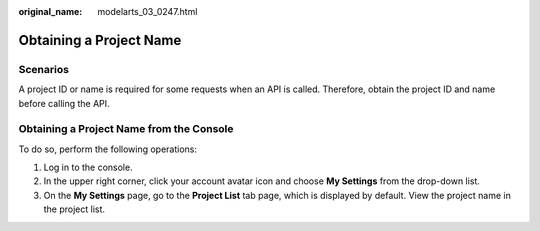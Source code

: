 :original_name: modelarts_03_0247.html

.. _modelarts_03_0247:

Obtaining a Project Name
========================

Scenarios
---------

A project ID or name is required for some requests when an API is called. Therefore, obtain the project ID and name before calling the API.

Obtaining a Project Name from the Console
-----------------------------------------

To do so, perform the following operations:

#. Log in to the console.
#. In the upper right corner, click your account avatar icon and choose **My Settings** from the drop-down list.
#. On the **My Settings** page, go to the **Project List** tab page, which is displayed by default. View the project name in the project list.
